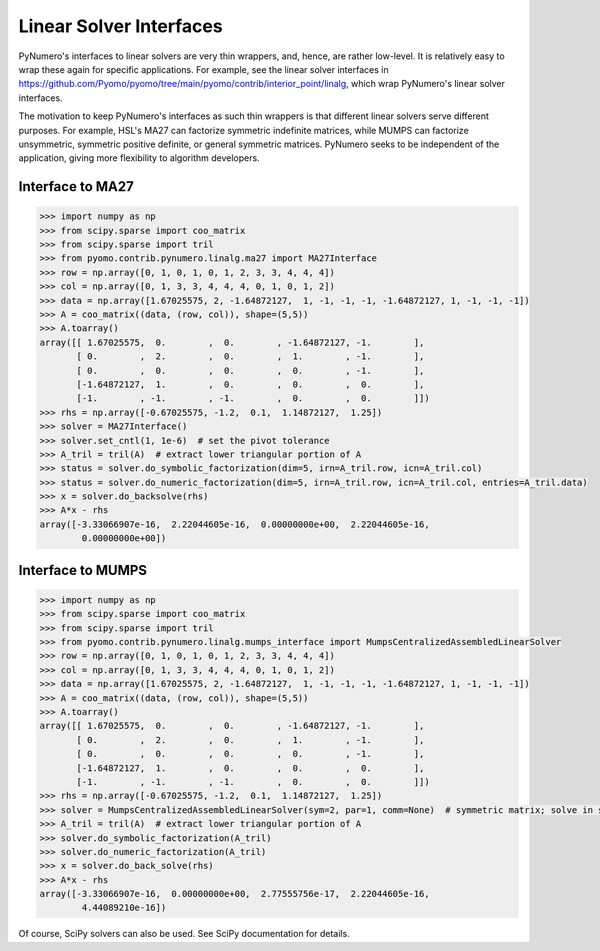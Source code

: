 Linear Solver Interfaces
========================

PyNumero's interfaces to linear solvers are very thin wrappers, and,
hence, are rather low-level. It is relatively easy to wrap these again
for specific applications. For example, see the linear solver
interfaces in
https://github.com/Pyomo/pyomo/tree/main/pyomo/contrib/interior_point/linalg,
which wrap PyNumero's linear solver interfaces.

The motivation to keep PyNumero's interfaces as such thin wrappers is
that different linear solvers serve different purposes. For example,
HSL's MA27 can factorize symmetric indefinite matrices, while MUMPS
can factorize unsymmetric, symmetric positive definite, or general
symmetric matrices. PyNumero seeks to be independent of the
application, giving more flexibility to algorithm developers.

Interface to MA27
-----------------

.. code-block:: python
		
  >>> import numpy as np
  >>> from scipy.sparse import coo_matrix
  >>> from scipy.sparse import tril
  >>> from pyomo.contrib.pynumero.linalg.ma27 import MA27Interface
  >>> row = np.array([0, 1, 0, 1, 0, 1, 2, 3, 3, 4, 4, 4])
  >>> col = np.array([0, 1, 3, 3, 4, 4, 4, 0, 1, 0, 1, 2])
  >>> data = np.array([1.67025575, 2, -1.64872127,  1, -1, -1, -1, -1.64872127, 1, -1, -1, -1])
  >>> A = coo_matrix((data, (row, col)), shape=(5,5))
  >>> A.toarray()
  array([[ 1.67025575,  0.        ,  0.        , -1.64872127, -1.        ],
         [ 0.        ,  2.        ,  0.        ,  1.        , -1.        ],
         [ 0.        ,  0.        ,  0.        ,  0.        , -1.        ],
         [-1.64872127,  1.        ,  0.        ,  0.        ,  0.        ],
         [-1.        , -1.        , -1.        ,  0.        ,  0.        ]])
  >>> rhs = np.array([-0.67025575, -1.2,  0.1,  1.14872127,  1.25])
  >>> solver = MA27Interface()
  >>> solver.set_cntl(1, 1e-6)  # set the pivot tolerance
  >>> A_tril = tril(A)  # extract lower triangular portion of A
  >>> status = solver.do_symbolic_factorization(dim=5, irn=A_tril.row, icn=A_tril.col)
  >>> status = solver.do_numeric_factorization(dim=5, irn=A_tril.row, icn=A_tril.col, entries=A_tril.data)
  >>> x = solver.do_backsolve(rhs)
  >>> A*x - rhs
  array([-3.33066907e-16,  2.22044605e-16,  0.00000000e+00,  2.22044605e-16,
          0.00000000e+00])


Interface to MUMPS
------------------

.. code-block:: python
		
  >>> import numpy as np
  >>> from scipy.sparse import coo_matrix
  >>> from scipy.sparse import tril
  >>> from pyomo.contrib.pynumero.linalg.mumps_interface import MumpsCentralizedAssembledLinearSolver
  >>> row = np.array([0, 1, 0, 1, 0, 1, 2, 3, 3, 4, 4, 4])
  >>> col = np.array([0, 1, 3, 3, 4, 4, 4, 0, 1, 0, 1, 2])
  >>> data = np.array([1.67025575, 2, -1.64872127,  1, -1, -1, -1, -1.64872127, 1, -1, -1, -1])
  >>> A = coo_matrix((data, (row, col)), shape=(5,5))
  >>> A.toarray()
  array([[ 1.67025575,  0.        ,  0.        , -1.64872127, -1.        ],
         [ 0.        ,  2.        ,  0.        ,  1.        , -1.        ],
         [ 0.        ,  0.        ,  0.        ,  0.        , -1.        ],
         [-1.64872127,  1.        ,  0.        ,  0.        ,  0.        ],
         [-1.        , -1.        , -1.        ,  0.        ,  0.        ]])
  >>> rhs = np.array([-0.67025575, -1.2,  0.1,  1.14872127,  1.25])
  >>> solver = MumpsCentralizedAssembledLinearSolver(sym=2, par=1, comm=None)  # symmetric matrix; solve in serial
  >>> A_tril = tril(A)  # extract lower triangular portion of A
  >>> solver.do_symbolic_factorization(A_tril)
  >>> solver.do_numeric_factorization(A_tril)
  >>> x = solver.do_back_solve(rhs)
  >>> A*x - rhs
  array([-3.33066907e-16,  0.00000000e+00,  2.77555756e-17,  2.22044605e-16,
          4.44089210e-16])

Of course, SciPy solvers can also be used. See SciPy documentation for details.
